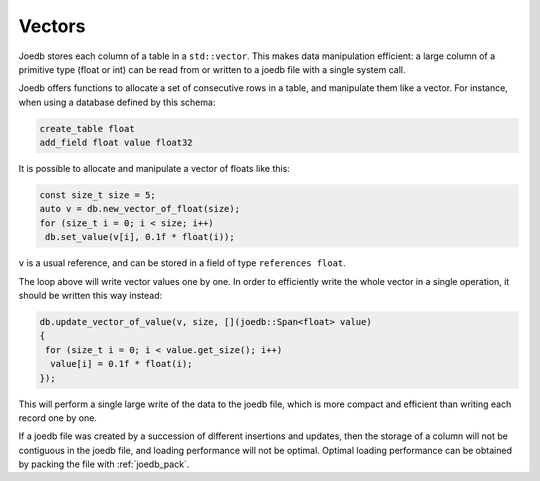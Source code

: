 Vectors
=======

Joedb stores each column of a table in a ``std::vector``. This makes data
manipulation efficient: a large column of a primitive type (float or int) can
be read from or written to a joedb file with a single system call.

Joedb offers functions to allocate a set of consecutive rows in a table, and
manipulate them like a vector. For instance, when using a database defined by
this schema:

.. code-block:: joedbi

    create_table float
    add_field float value float32

It is possible to allocate and manipulate a vector of floats like this:

.. code-block:: c++

    const size_t size = 5;
    auto v = db.new_vector_of_float(size);
    for (size_t i = 0; i < size; i++)
     db.set_value(v[i], 0.1f * float(i));

``v`` is a usual reference, and can be stored in a field of type
``references float``.

The loop above will write vector values one by one. In order to efficiently
write the whole vector in a single operation, it should be written this way
instead:

.. code-block:: c++

    db.update_vector_of_value(v, size, [](joedb::Span<float> value)
    {
     for (size_t i = 0; i < value.get_size(); i++)
      value[i] = 0.1f * float(i);
    });

This will perform a single large write of the data to the joedb file, which is
more compact and efficient than writing each record one by one.

If a joedb file was created by a succession of different insertions and
updates, then the storage of a column will not be contiguous in the joedb file,
and loading performance will not be optimal. Optimal loading performance can be
obtained by packing the file with :ref:`joedb_pack`.
